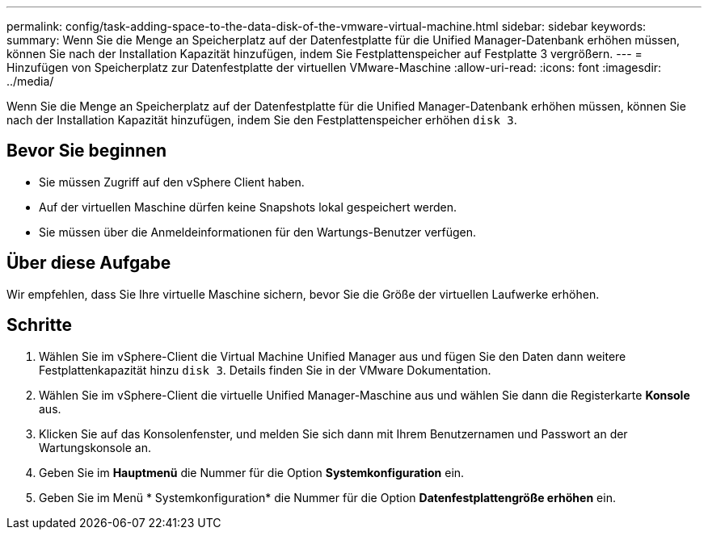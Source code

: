 ---
permalink: config/task-adding-space-to-the-data-disk-of-the-vmware-virtual-machine.html 
sidebar: sidebar 
keywords:  
summary: Wenn Sie die Menge an Speicherplatz auf der Datenfestplatte für die Unified Manager-Datenbank erhöhen müssen, können Sie nach der Installation Kapazität hinzufügen, indem Sie Festplattenspeicher auf Festplatte 3 vergrößern. 
---
= Hinzufügen von Speicherplatz zur Datenfestplatte der virtuellen VMware-Maschine
:allow-uri-read: 
:icons: font
:imagesdir: ../media/


[role="lead"]
Wenn Sie die Menge an Speicherplatz auf der Datenfestplatte für die Unified Manager-Datenbank erhöhen müssen, können Sie nach der Installation Kapazität hinzufügen, indem Sie den Festplattenspeicher erhöhen `disk 3`.



== Bevor Sie beginnen

* Sie müssen Zugriff auf den vSphere Client haben.
* Auf der virtuellen Maschine dürfen keine Snapshots lokal gespeichert werden.
* Sie müssen über die Anmeldeinformationen für den Wartungs-Benutzer verfügen.




== Über diese Aufgabe

Wir empfehlen, dass Sie Ihre virtuelle Maschine sichern, bevor Sie die Größe der virtuellen Laufwerke erhöhen.



== Schritte

. Wählen Sie im vSphere-Client die Virtual Machine Unified Manager aus und fügen Sie den Daten dann weitere Festplattenkapazität hinzu `disk 3`. Details finden Sie in der VMware Dokumentation.
. Wählen Sie im vSphere-Client die virtuelle Unified Manager-Maschine aus und wählen Sie dann die Registerkarte *Konsole* aus.
. Klicken Sie auf das Konsolenfenster, und melden Sie sich dann mit Ihrem Benutzernamen und Passwort an der Wartungskonsole an.
. Geben Sie im *Hauptmenü* die Nummer für die Option *Systemkonfiguration* ein.
. Geben Sie im Menü * Systemkonfiguration* die Nummer für die Option *Datenfestplattengröße erhöhen* ein.


